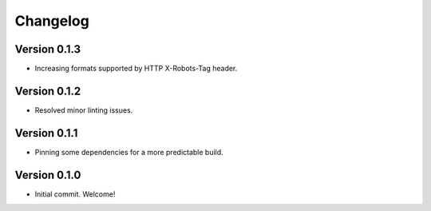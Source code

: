 =========
Changelog
=========

Version 0.1.3
=============

- Increasing formats supported by HTTP X-Robots-Tag header.

Version 0.1.2
=============

- Resolved minor linting issues.

Version 0.1.1
=============

- Pinning some dependencies for a more predictable build.

Version 0.1.0
=============

- Initial commit. Welcome!
